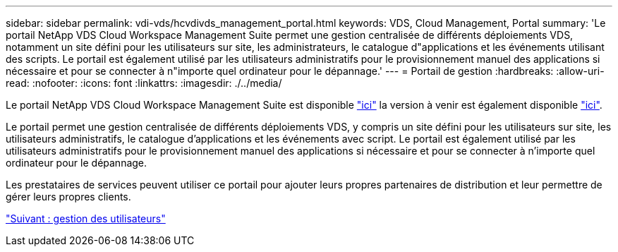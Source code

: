 ---
sidebar: sidebar 
permalink: vdi-vds/hcvdivds_management_portal.html 
keywords: VDS, Cloud Management, Portal 
summary: 'Le portail NetApp VDS Cloud Workspace Management Suite permet une gestion centralisée de différents déploiements VDS, notamment un site défini pour les utilisateurs sur site, les administrateurs, le catalogue d"applications et les événements utilisant des scripts. Le portail est également utilisé par les utilisateurs administratifs pour le provisionnement manuel des applications si nécessaire et pour se connecter à n"importe quel ordinateur pour le dépannage.' 
---
= Portail de gestion
:hardbreaks:
:allow-uri-read: 
:nofooter: 
:icons: font
:linkattrs: 
:imagesdir: ./../media/


[role="lead"]
Le portail NetApp VDS Cloud Workspace Management Suite est disponible https://manage.cloudworkspace.com/["ici"^] la version à venir est également disponible https://preview.manage.cloudworkspace.com/["ici"^].

Le portail permet une gestion centralisée de différents déploiements VDS, y compris un site défini pour les utilisateurs sur site, les utilisateurs administratifs, le catalogue d'applications et les événements avec script. Le portail est également utilisé par les utilisateurs administratifs pour le provisionnement manuel des applications si nécessaire et pour se connecter à n'importe quel ordinateur pour le dépannage.

Les prestataires de services peuvent utiliser ce portail pour ajouter leurs propres partenaires de distribution et leur permettre de gérer leurs propres clients.

link:hcvdivds_user_management.html["Suivant : gestion des utilisateurs"]
